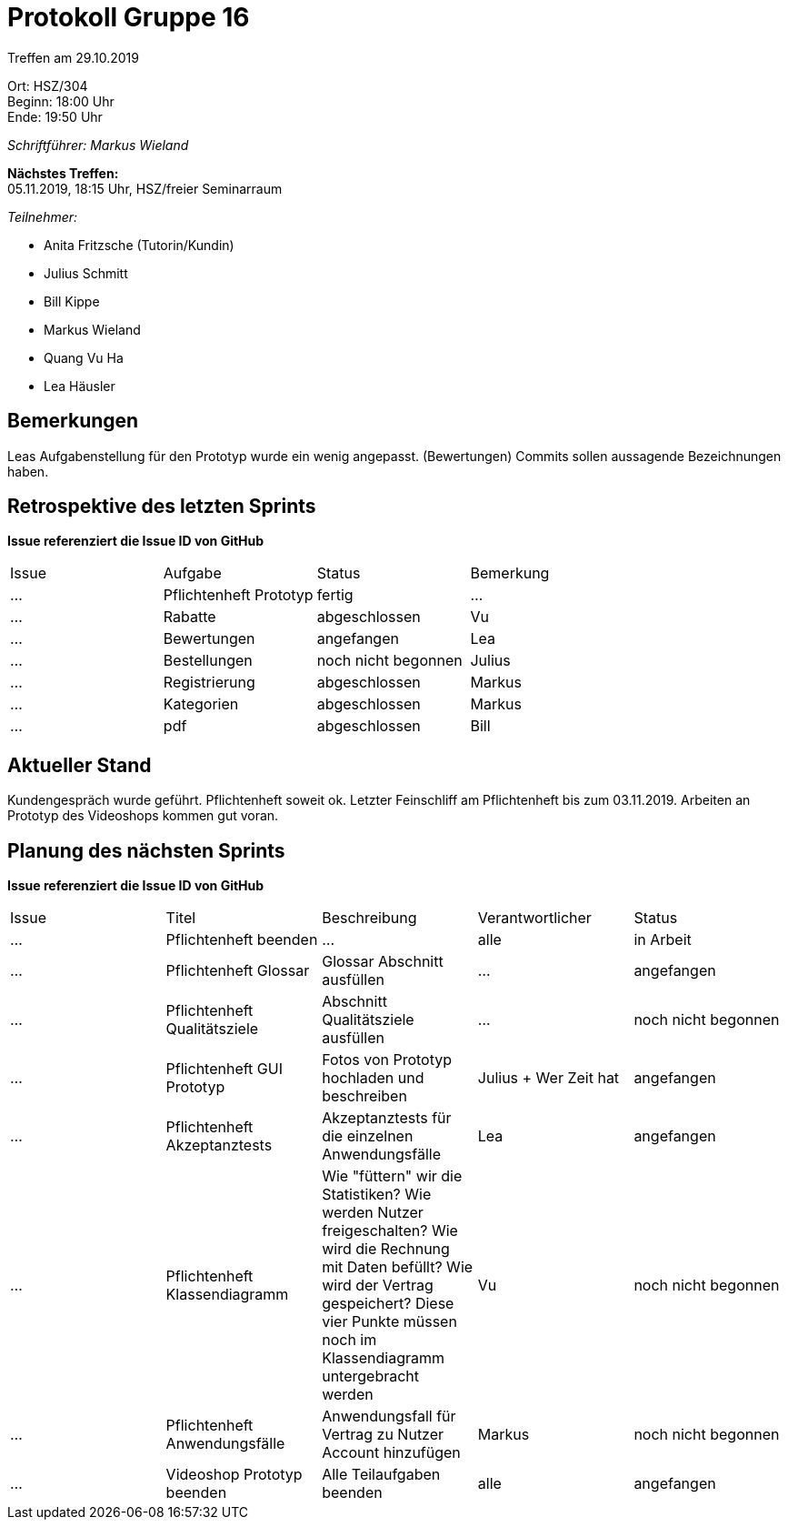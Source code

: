 = Protokoll Gruppe 16

Treffen am 29.10.2019

Ort:      HSZ/304 +
Beginn:   18:00 Uhr +
Ende:     19:50 Uhr

__Schriftführer: Markus Wieland__

*Nächstes Treffen:* +
05.11.2019, 18:15 Uhr, HSZ/freier Seminarraum

__Teilnehmer:__
//Tabellarisch oder Aufzählung, Kennzeichnung von Teilnehmern mit besonderer Rolle (z.B. Kunde)

- Anita Fritzsche (Tutorin/Kundin)
- Julius Schmitt
- Bill Kippe
- Markus Wieland
- Quang Vu Ha
- Lea Häusler

== Bemerkungen
Leas Aufgabenstellung für den Prototyp wurde ein wenig angepasst. (Bewertungen)
Commits sollen aussagende Bezeichnungen haben.

== Retrospektive des letzten Sprints
*Issue referenziert die Issue ID von GitHub*
// Wie ist der Status der im letzten Sprint erstellten Issues/veteilten Aufgaben?

// See http://asciidoctor.org/docs/user-manual/=tables
[option="headers"]
|===
|Issue |Aufgabe |Status |Bemerkung
|…     |Pflichtenheft Prototyp|fertig|…
|…     |Rabatte               |abgeschlossen       |Vu  
|…     |Bewertungen           |angefangen   |Lea                
|…     |Bestellungen          |noch nicht begonnen |Julius       
|…     |Registrierung         |abgeschlossen|Markus   
|…     |Kategorien            |abgeschlossen |Markus       
|…     |pdf                   |abgeschlossen  |Bill             
|===


== Aktueller Stand
Kundengespräch wurde geführt. Pflichtenheft soweit ok. Letzter Feinschliff am Pflichtenheft bis zum 03.11.2019. Arbeiten an Prototyp des Videoshops kommen gut voran.


== Planung des nächsten Sprints
*Issue referenziert die Issue ID von GitHub*

// See http://asciidoctor.org/docs/user-manual/=tables
[option="headers"]
|===
|Issue |Titel |Beschreibung |Verantwortlicher |Status
|…     |Pflichtenheft beenden  |…            |alle           |in Arbeit
|…     |Pflichtenheft Glossar    |Glossar Abschnitt ausfüllen |  …             |angefangen
|…     |Pflichtenheft Qualitätsziele    |Abschnitt Qualitätsziele ausfüllen |…                |noch nicht begonnen
|…     |Pflichtenheft GUI Prototyp    |Fotos von Prototyp hochladen und beschreiben|Julius + Wer Zeit hat |angefangen
|…     |Pflichtenheft Akzeptanztests   |Akzeptanztests für die einzelnen Anwendungsfälle |Lea   |angefangen
|…     |Pflichtenheft Klassendiagramm   |Wie "füttern" wir die Statistiken? Wie werden Nutzer freigeschalten? Wie wird die Rechnung mit Daten befüllt? Wie wird der Vertrag gespeichert? Diese vier Punkte müssen noch im Klassendiagramm untergebracht werden |Vu   |noch nicht begonnen
|…     |Pflichtenheft Anwendungsfälle    |Anwendungsfall für Vertrag zu Nutzer Account hinzufügen |Markus       |noch nicht begonnen
|…     |Videoshop Prototyp beenden    |Alle Teilaufgaben beenden|alle              |angefangen
|===
